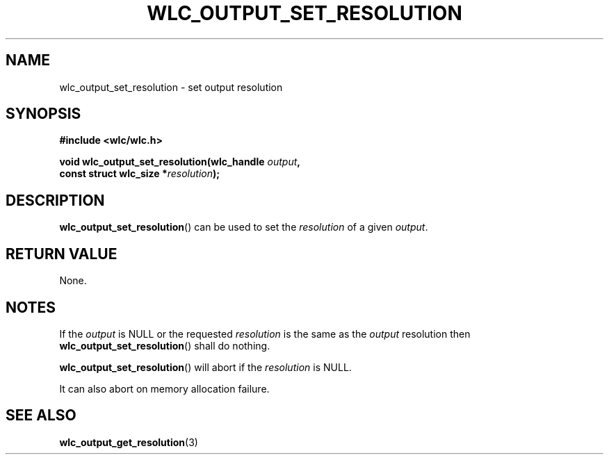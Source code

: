 .TH WLC_OUTPUT_SET_RESOLUTION 3 2016-04-22 WLC "WLC API FUNCTIONS"

.SH NAME
wlc_output_set_resolution \- set output resolution

.SH SYNOPSIS
.B #include <wlc/wlc.h>

.nf
.BI "void wlc_output_set_resolution(wlc_handle "output ,
.BI "                               const struct wlc_size *"resolution );
.fi

.SH DESCRIPTION
.BR wlc_output_set_resolution ()
can be used to set the 
.I resolution
of a given
.IR output .

.SH RETURN VALUE
None.

.SH NOTES
If the
.I output
is NULL or the requested
.I resolution
is the same as the
.I output
resolution then
.BR wlc_output_set_resolution ()
shall do nothing.

.BR wlc_output_set_resolution ()
will abort if the
.I resolution
is NULL.

It can also abort on memory allocation failure.

.SH SEE ALSO
.BR wlc_output_get_resolution (3)

